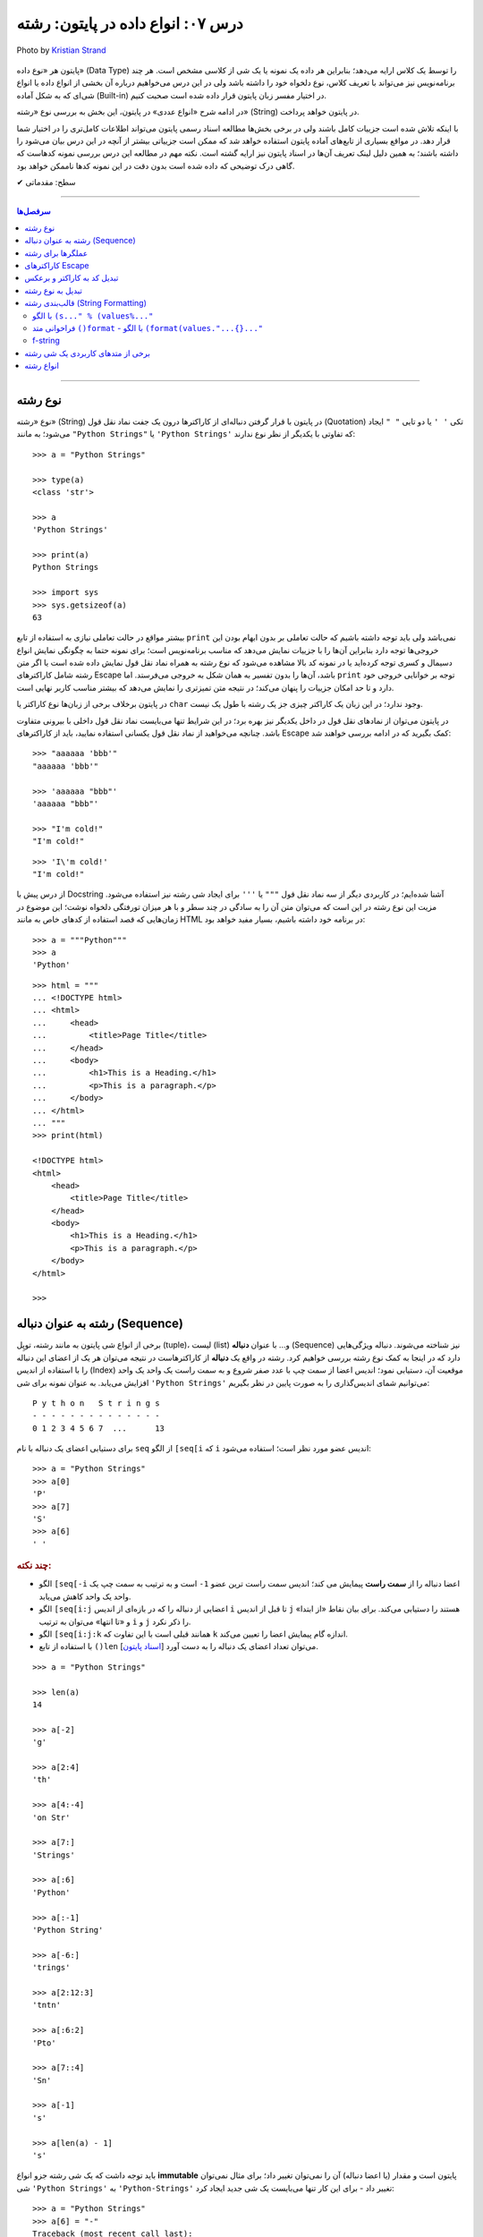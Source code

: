.. role:: emoji-size

.. meta::
  :description: پایتون به پارسی - کتاب آنلاین و آزاد آموزش زبان برنامه‌نویسی پایتون - درس هفتم: انواع داده در پایتون، رشته
  :keywords: آموزش نوع داده رشته یا string در پایتون (str)، آموزش پایتون, آموزش برنامه نویسی, پایتون, انواع شی, انواع داده, انواع شی در پایتون, انواع داده در پایتون, رشته‌ها در پایتون, قالب بندی رشته, توابع رشته در پایتون


.. _lesson-07.2: 

درس ۰۷: انواع داده در پایتون: رشته
===========================================================

.. figure:: /_static/pages/07-python-built-in-data-types-1.jpg
    :align: center
    :alt: انواع داده در پایتون: رشته
    :class: page-image

    Photo by `Kristian Strand <https://unsplash.com/photos/p8gzCnZf39k>`__


پایتون هر «نوع داده» (Data Type) را توسط یک کلاس ارایه می‌دهد؛ بنابراین هر داده یک نمونه یا یک شی از کلاسی مشخص است. هر چند برنامه‌نویس نیز می‌تواند با تعریف کلاس، نوع دلخواه خود را داشته باشد ولی در این درس می‌خواهیم درباره آن بخشی از انواع داده یا انواع شی‌ای که به شکل آماده (Built-in) در اختیار مفسر زبان پایتون قرار داده شده است صحبت کنیم. 

در ادامه شرح «انواع عددی» در پایتون، این بخش به بررسی نوع «رشته» (String) در پایتون خواهد پرداخت. 

با اینکه تلاش شده است جزییات کامل باشند ولی در برخی بخش‌ها مطالعه اسناد رسمی پایتون می‌تواند اطلاعات کامل‌تری را در اختیار شما قرار دهد. در مواقع بسیاری از تابع‌های آماده پایتون استفاده خواهد شد که ممکن است جزییاتی بیشتر از آنچه در این درس بیان می‌شود را داشته باشند؛ به همین دلیل لینک تعریف آن‌ها در اسناد پایتون نیز ارایه گشته است. نکته مهم در مطالعه این درس بررسی نمونه کدهاست که گاهی درک توضیحی که داده شده است بدون دقت در این نمونه کدها ناممکن خواهد بود.


:emoji-size:`✔` سطح: مقدماتی

----

.. contents:: سرفصل‌ها
    :depth: 2

----


.. _python-string: 

نوع رشته
-----------


نوع «رشته» (String) در پایتون با قرار گرفتن دنباله‌ای از کاراکترها درون یک جفت نماد نقل قول (Quotation) تکی ``' '`` یا دو تایی ``" "`` ایجاد می‌شود؛ به مانند ``"Python Strings"`` یا ``'Python Strings'`` که تفاوتی با یکدیگر  از نظر نوع ندارند::

    >>> a = "Python Strings"

    >>> type(a)
    <class 'str'>

    >>> a
    'Python Strings'

    >>> print(a)
    Python Strings

    >>> import sys
    >>> sys.getsizeof(a)
    63

بیشتر مواقع در حالت تعاملی نیازی به استفاده از تابع ``print`` نمی‌باشد ولی باید توجه داشته باشیم که حالت تعاملی بر بدون ابهام بودن این خروجی‌ها توجه دارد بنابراین آن‌ها را با جزییات نمایش می‌دهد که مناسب برنامه‌نویس است؛ برای نمونه حتما به چگونگی نمایش انواع دسیمال و کسری توجه کرده‌اید یا در نمونه کد بالا مشاهده می‌شود که نوع رشته به همراه نماد نقل قول نمایش داده شده است یا اگر متن رشته شامل کاراکترهای Escape باشد، آن‌ها را بدون تفسیر به همان شکل به خروجی می‌فرستد. اما ``print`` توجه بر خوانایی خروجی خود دارد و تا حد امکان جزییات را پنهان می‌کند؛ در نتیجه متن تمیزتری را نمایش می‌دهد که بیشتر مناسب کاربر نهایی است.

در پایتون برخلاف برخی از زبان‌ها نوع کاراکتر یا ``char`` وجود ندارد؛ در این زبان یک کاراکتر چیزی جز یک رشته با طول یک نیست.

در پایتون می‌توان از نمادهای نقل قول در داخل یکدیگر نیز بهره برد؛ در این شرایط تنها می‌بایست نماد نقل قول داخلی با بیرونی متفاوت باشد. چنانچه می‌خواهید از نماد نقل قول یکسانی استفاده نمایید، باید از کاراکترهای Escape کمک بگیرید که در ادامه بررسی خواهند شد::
 
    >>> "aaaaaa 'bbb'"
    "aaaaaa 'bbb'"

    >>> 'aaaaaa "bbb"'
    'aaaaaa "bbb"'

    >>> "I'm cold!"
    "I'm cold!"

::

    >>> 'I\'m cold!'
    "I'm cold!"

از درس پیش با Docstring آشنا شده‌ایم؛ در کاربردی دیگر از سه نماد نقل قول ``"""`` یا ``'''`` برای ایجاد شی رشته نیز استفاده می‌شود. مزیت این نوع رشته در این است که می‌توان متن آن را به سادگی در چند سطر و با هر میزان تورفتگی دلخواه نوشت؛ این موضوع در زمان‌هایی که قصد استفاده از کدهای خاص به مانند HTML در برنامه خود داشته باشیم، بسیار مفید خواهد بود::

    >>> a = """Python"""
    >>> a
    'Python'

::

    >>> html = """
    ... <!DOCTYPE html>
    ... <html>
    ...     <head>
    ...         <title>Page Title</title>
    ...     </head>
    ...     <body>
    ...         <h1>This is a Heading.</h1>
    ...         <p>This is a paragraph.</p>
    ...     </body>
    ... </html>
    ... """
    >>> print(html)

    <!DOCTYPE html>
    <html>
        <head>
            <title>Page Title</title>
        </head>
        <body>
            <h1>This is a Heading.</h1>
            <p>This is a paragraph.</p>
        </body>
    </html>

    >>> 


.. _python-string-sequence: 

رشته به عنوان دنباله‌ (Sequence)
----------------------------------

برخی از انواع شی پایتون به مانند رشته، توپِل (tuple)، لیست (list) و... با عنوان **دنباله** (Sequence) نیز شناخته می‌شوند. دنباله ویژگی‌هایی دارد که در اینجا به کمک نوع رشته بررسی خواهیم کرد. رشته در واقع یک **دنباله** از کاراکترهاست در نتیجه می‌توان هر یک از اعضای این دنباله را با استفاده از اندیس (Index) موقعیت آن، دستیابی نمود؛ اندیس اعضا از سمت چپ با عدد صفر شروع و به سمت راست یک واحد یک واحد افزایش می‌یابد. به عنوان نمونه برای شی ``'Python Strings'`` می‌توانیم شمای اندیس‌گذاری را به صورت پایین در نظر بگیریم::

     P y t h o n   S t r i n g s
     - - - - - - - - - - - - - -
     0 1 2 3 4 5 6 7  ...      13

برای دستیابی اعضای یک دنباله با نام ``seq`` از الگو ``[seq[i`` که ``i`` اندیس عضو مورد نظر است؛ استفاده می‌شود::

    >>> a = "Python Strings"
    >>> a[0]
    'P'
    >>> a[7]
    'S'
    >>> a[6]
    ' '

.. rubric:: چند نکته:

* الگو ``[seq[-i`` اعضا دنباله را از **سمت راست** پیمایش می کند؛ اندیس سمت راست ترین عضو ``1-`` است و به ترتیب به سمت چپ یک واحد یک واحد کاهش می‌یابد.
* الگو ``[seq[i:j`` اعضایی از دنباله را که در بازه‌ای از اندیس ``i`` تا قبل از اندیس ``j`` هستند را دستیابی می‌کند. برای بیان نقاط «از ابتدا» و «تا انتها» می‌توان به ترتیب ``i`` و ``j`` را ذکر نکرد.
* الگو ``[seq[i:j:k`` همانند قبلی است با این تفاوت که ``k`` اندازه گام پیمایش اعضا را تعیین می‌کند.
* با استفاده از تابع ``()len`` می‌توان تعداد اعضای یک دنباله را به دست آورد [`اسناد پایتون  <http://docs.python.org/3/library/functions.html#len>`__].

::

    >>> a = "Python Strings"

    >>> len(a)
    14

    >>> a[-2]
    'g'

    >>> a[2:4]
    'th'

    >>> a[4:-4]
    'on Str'

    >>> a[7:]
    'Strings'

    >>> a[:6]
    'Python'

    >>> a[:-1]
    'Python String'

    >>> a[-6:]
    'trings'

    >>> a[2:12:3]
    'tntn'

    >>> a[:6:2]
    'Pto'

    >>> a[7::4]
    'Sn'

    >>> a[-1]
    's'

    >>> a[len(a) - 1]
    's'



باید توجه داشت که یک شی رشته جزو انواع **immutable** پایتون است و مقدار (یا اعضا دنباله) آن را نمی‌توان تغییر داد؛ برای مثال نمی‌توان شی ``'Python Strings'`` به ``'Python-Strings'`` تغییر داد - برای این کار تنها می‌بایست یک شی جدید ایجاد کرد::

    >>> a = "Python Strings"
    >>> a[6] = "-"
    Traceback (most recent call last):
      File "<stdin>", line 1, in <module>
    TypeError: 'str' object does not support item assignment

.. _python-string-operators: 

عملگرها برای رشته
------------------------

با رشته‌ها نیز می‌توان از عملگرهای ``+`` (برای پیوند رشته‌ها) و ``*`` (برای تکرار رشته‌ها) بهره برد:: 

    >>> a = "Python" + " " + "Strings"
    >>> a
    'Python Strings'

    >>> "-+-" * 5
    '-+--+--+--+--+-'

برای پیوند می‌توان از عملگر ``+`` صرف نظر کرد  و تنها با کنار هم قرار دادن رشته‌ها، آن‌ها را پیوند داد::

    >>> "Python " "Programming " "Language"
    'Python Programming Language'

::

    >>> a, b, c = "Python ", "Programming ", "Language"
    >>> a + b + c
    'Python Programming Language'

::

    >>> name = "Python"
    >>> version = 3.11
    >>> name + version
    Traceback (most recent call last):
      File "<stdin>", line 1, in <module>
    TypeError: can only concatenate str (not "float") to str

برای بررسی برابر بودن **مقدار** دو رشته مانند دیگر اشیا می‌توان از عملگر ``==`` استفاده کرد::

    >>> a = "py"
    >>> b = "PY"    # Uppercase
    >>> a == b
    False

از عملگرهای عضویت هم می‌توان برای بررسی وجود کاراکتر یا رشته‌ای درون رشته‌ای دیگر استفاده کرد::

    >>> "n" in "python"
    True
    >>> "py" not in "python"
    False



کمی جلوتر خواهید دید که از عملگر ``%`` نیز برای قالب‌بندی رشته‌ها استفاده می‌گردد.

.. _python-escape-characters: 

کاراکترهای Escape
---------------------

به صورت پیش‌فرض تعدادی کاراکتر خاص تعریف شده است که می‌توان آن‌ها را درون رشته‌ها بکار برد. تمام  این کاراکترها با یک ``\`` آغاز می‌شوند به همین دلیل گاهی نیز به نام Backslash Characters خوانده می‌شوند [`ویکی‌پدیا <https://en.wikipedia.org/wiki/Escape_character>`__]. در واقع این کاراکترها امکانی برای درج برخی دیگر از کاراکترها هستند که نمی‌توان آن‌ها را به سادگی توسط صفحه‌کلید وارد کرد. برای نمونه یکی از کاراکترهای Escape رایج ``n\`` است که بیانگر کاراکتری با کد اسکی 10 (LF) به نام newline می‌باشد؛ ``n\`` در هر جایی از رشته (یا متن) که درج گردد در هنگام چاپ سطر جاری را پایان می‌دهد و ادامه رشته (یا متن) از سطر جدید آغاز می‌‌شود::

    >>> a = "Python\nProgramming\nLanguage"

    >>> a
    'Python\nProgramming\nLanguage'

    >>> print(a)
    Python
    Programming
    Language
    >>> 

برخی از این کاراکترها به شرح پایین است:

* ``n\`` - پایان سطر جاری و رفتن به سطر جدید
* ``t\`` - برابر کد اسکی 9 (TAB): درج هشت فاصله (کلید Space)
* ``uxxxx\`` - درج یک کاراکتر یونیکد 16 بیتی با استفاده از مقدار هگزادسیمال (پایه شانزده) آن : ``"u067E\"``
* ``Uxxxxxxxx\`` - درج یک کاراکتر یونیکد 32 بیتی با استفاده از مقدار هگزادسیمال (پایه شانزده) آن : ``"U0001D11E\"``
* ``ooo\`` - درج یک کاراکتر با استفاده از مقدار اُکتال (پایه هشت) آن : ``"123\"``
* ``xhh\`` - درج یک کاراکتر با استفاده از مقدار هگزادسیمال (پایه شانزده) آن : ``"x53\"``
* ``'\`` - درج یک کاراکتر ``'``
* ``"\`` - درج یک کاراکتر ``"``
* ``\\`` - درج یک کاراکتر ``\``

این ویژگی رشته‌ها گاهی موجب مشکل می‌شود؛ فرض کنید می‌خواهیم آدرس فایلی از سیستم عامل ویندوز  را چاپ نماییم::

    >>> fpath = "C:\new\text\sample.txt"

    >>> print(fpath)
    C:
    ew        ext\sample.txt

برای حل مشکل نمونه کد بالا می‌توان هر جا که نیاز به ``\`` است از ``\\`` استفاده کرد: ``"C:\\new\\text\\sample.txt"``. ولی راهکار جامع‌تر ایجاد «**رشته‌های خام**» (Raw Strings) است؛ در این نوع رشته‌، کاراکترهای Escape بی‌اثر هستند. رشته خام با افزوده شدن یک حرف ``r`` یا ``R`` به ابتدای یک رشته معمولی ایجاد می‌گردد::

    >>> fpath = r"C:\new\text\sample.txt"
    >>> print(fpath)
    C:\new\text\sample.txt


.. _python-character-code: 

تبدیل کد به کاراکتر و برعکس
------------------------------

می‌دانیم برای اینکه کامپیوتر بتواند کاراکتر‌ها را  درک کند نیاز به سیستم‌هایی است که آن‌ها را برای تبدیل به کدهای پایه دو کدگذاری کند؛ به مانند سیستم اَسکی (ASCII) یا سیستم‌های جامع‌تری مانند UTF-8 که تحت استاندارد یونیکد (Unicode) در دسترس است. گاهی نیاز است به این کدها دسترسی داشته باشیم و با کاراکترها بر اساس آن‌ها کار کنیم؛ برای این منظور در پایتون می‌توان از دو تابع ``()ord`` (تبدیل کد به کاراکتر) [`اسناد پایتون <http://docs.python.org/library/functions.html#ord>`__] و ``()chr`` (تبدیل کاراکتر به کد) [`اسناد پایتون <http://docs.python.org/library/functions.html#chr>`__] استفاده کرد. تابع ``()ord`` یک رشته تک کاراکتری را گرفته و یک عدد (در پایه ده) که بیانگر کد کاراکتر مورد نظر می‌باشد را برمی‌گرداند. تابع  ``()chr`` نیز کد کاراکتری (که می‌بایست عددی در پایه ده باشد) را گرفته و کاراکتر مربوط به آن را برمی‌گرداند::

    >>> # Python 3.x - GNU/Linux

    >>> ord("A")
    65
    >>> chr(65)
    'A'
    
    >>> int("067E", 16)   # Hexadecimal to Decimal
    1662
    >>> chr(1662)         # Unicode Character:  1662 -> 067E -> 'پ'
    'پ'
    >>> ord(_)            # _ is result of the last executed statement  = 'پ'
    1662

    >>> ord("\U0001D11E")
    119070
    >>> chr(_)
    '𝄞'


.. _python-convert-to-string: 

تبدیل به نوع رشته
-----------------------

برای تبدیل اشیایی از نوع دیگر به نوع رشته؛ کلاس ``()str`` [`اسناد پایتون <http://docs.python.org/library/functions.html#func-str>`__] و تابع ``()repr`` [`اسناد پایتون <http://docs.python.org/library/functions.html#repr>`__] وجود دارد. کلاس ``()str`` یک نمونه غیر رسمی (informal) از نوع شی رشته را برمی‌گرداند؛ غیر رسمی از این جهت که توسط آن جزییات شی رشته پنهان می‌شود. اما تابع ``()repr`` یک نمونه رسمی (official) از نوع رشته پایتون را برمی‌گرداند. کمی قبل‌تر راجب تفاوت خروجی ``print`` و حالت تعاملی صحبت کردیم؛  در واقع خروجی ``()str`` مناسب برای چاپ است و همانند ``print`` جزییات این نوع شی را ارایه نمی‌دهد در حالی که ``()repr`` به مانند حالت تعاملی یک ارايه (representation) کامل از شی رشته را برمی‌گرداند::

    >>> str(14)
    '14'
    >>> repr(14)
    '14'

    >>> str(True)
    'True'
    >>> repr(False)
    'False'

::

    >>> a = "Python Strings"

    >>> str(a)
    'Python Strings'
    >>> repr(a)
    "'Python Strings'"

    >>> print(str(a))
    Python Strings
    >>> print(repr(a))
    'Python Strings'

همچنین به جای این دو می‌توانید از متدهای ``()__str__`` و ``()__repr__`` استفاده نمایید::

      >>> a = 10
      >>> a.__str__()
      '10'


.. _python-string-formatting: 

قالب‌بندی رشته‌ (String Formatting)
------------------------------------

قالب‌بندی امکانی برای جایگزین کردن یک یا چند مقدار (به بیان بهتر: شی) - گاهی همراه با اعمال تغییر دلخواه - درون یک رشته است که به چند روش در پایتون پیاده‌سازی می‌گردد:


.. _python-string-formatting-old: 

با الگو ``(s..." % (values%..."``
~~~~~~~~~~~~~~~~~~~~~~~~~~~~~~~~~~~~~~~~~~~~~~~

  از دو بخش تشکیل شده است؛ بخش سمت چپ عملگر ``%``، رشته‌ای را مشخص می‌کند که شامل یک یا چند کد جایگذاری شی می‌باشد - کدهای جایگذاری همگی با یک کاراکتر ``%`` شروع می‌شوند؛ مانند: ``s%`` - و در سمت راست آن شی‌هایی برای جایگزین شدن در رشته، داخل پرانتز قرار دارد؛ این اشیا به ترتیب از سمت چپ درون رشته جایگذاری می‌گردند::

      >>> "Python is %s to learn if you know %s to start!" % ("easy", "where")
      'Python is easy to learn if you know where to start!'

  برخی از کدهای جایگذاری به شرح پایین است:

  * ``s%`` - جایگزینی در قالب یک رشته به شکل خروجی کلاس ``()str``
  * ``r%`` - جایگزینی در قالب یک رشته به شکل خروجی تابع ``()repr``
  * ``c%`` - جایگزینی در قالب یک کاراکتر: یک عدد صحیح که نشانگر کد کاراکتر می‌باشد را به کاراکتر یونیکد تبدیل کرده و درون رشته قرار می دهد.

  ::

      >>> "%r is a %s language." % ("Python", "programming")
      "'Python' is a programming language."

      >>> er = 1427
      >>> "Error %s!" % (er)
      'Error 1427!'

      >>> "A, B, C, ... Y, %c" % (90)
      'A, B, C, ... Y, Z'

  * ``d%`` یا ``i%`` - جایگزینی در قالب یک عدد صحیح در پایه ده
  * ``o%`` - جایگزینی در قالب یک عدد صحیح در پایه هشت
  * ``x%`` - جایگزینی در قالب یک عدد صحیح در پایه شانزده با حروف کوچک
  * ``X%`` - جایگزینی در قالب یک عدد صحیح در پایه شانزده با حروف بزرگ

  ::

      >>> "4 + 4 == %d" % (2*4)
      '4 + 4 == 8'

      >>> "%d" % (0b0110)
      '6'

      >>> "%d" % (12.6)
      '12'

      >>> "int('%o', 8) == %d" % (0o156, 0o156)
      "int('156', 8) == 110"

      >>> "15 == %X in HEX" % (15)
      '15 == F in HEX'




  * ``f%`` - جایگزینی در قالب یک عدد ممیز شناور (دقت پیش‌فرض: ۶) در پایه ده
  * ``F%`` - همانند ``f%`` ؛ با این تفاوت که ``nan`` و ``inf`` را به شکل ``NAN`` و ``INF`` درج می‌کند.
  * ``e%`` - جایگزینی در قالب یک عدد ممیز شناور به شکل نماد علمی با حرف کوچک
  * ``E%`` - جایگزینی در قالب یک عدد ممیز شناور به شکل نماد علمی با حرف بزرگ

  ::

      >>> "%f" % (12.526)
      '12.526000'

      >>> "%f" % (122e-3)
      '0.122000'

      >>> "%E" % (12.526)
      '1.252600E+01'

  همچنین این الگو را می‌توان با استفاده از یک شی دیکشنری - این نوع شی توسط درس هشتم بررسی می‌گردد - پیاده‌سازی نمود. در این شیوه اشیا با استفاده از کلید جایگذاری می‌گردند و دیگر ترتیب آن‌ها اهمیتی ندارد. به نمونه کد پایین توجه نمایید::

      >>> '%(qty)d more %(product)s' % {'product': 'book', 'qty': 1}
      '1 more book'  


      >>> reply = """
      ... Greetings...
      ... Hello %(name)s!
      ... Your age is %(age)s
      ... """
      >>> values = {'name': 'Bob', 'age': 40}
      >>> print(reply % values)
      
      Greetings...
      Hello Bob!
      Your age is 40
      
      >>>

  در اصل می‌توان برای بخش سمت چپ این قالب، ساختاری مانند پایین را در نظر گرفت::

      %[(keyname)][flags][width][.precision]typecode


* در هر استفاده وجود هر یک از ``[ ]`` ها اختیاری است یا بستگی به مورد استفاده دارد.
* (keyname) - درج کلید داخل پرانتز - در مواقع استفاده از شی دیکشنری آورده می‌شود.
* flags - می‌تواند یکی از سه نماد ``+``، ``−`` و ``0`` باشد. ``+`` موجب درج علامت عدد می‌شود (علامت اعداد منفی به صورت پیش‌فرض درج می‌گردد؛ این علامت بیشتر برای درج علامت اعداد مثبت به کار می‌رود)، ``−`` موجب چپ‌چین شدن مقدار می‌گردد (حالت پیش‌فرض راست‌چین است) و ``0`` تعیین می‌کند که فضای خالی اضافی با صفر پر گردد (در حالت پیش‌فرض Space گذاشته می‌شود).
* width - اندازه رشته را تعیین می‌کند؛ در مواردی که اندازه تعیین شده بیشتر از اندازه واقعی مقدار باشد، فضای اضافی را می‌توان با صفر یا فضای خالی (Space) پر کرد و البته زمانی که کمتر تعیین گردد، این گزینه نادیده گرفته می‌شود.
* precision. - در مورد اعداد ممیز شناور، دقت یا تعداد ارقام بعد از ممیز را تعیین می‌کند (دقت پیش‌فرض: ۶). در مواردی که تعداد تعیین شده کمتر از تعداد واقعی ارقام بعد ممیز باشد، عدد گِرد می‌گردد. به وجود ``.`` پیش از آن توجه نمایید.
* typecode - بیانگر همان حرف تعیین کننده نوع کد جایگذاری می‌باشد.
* به جای width و precision. می توان از ``*`` استفاده کرد که در این صورت عدد مربوط به آن‌ها نیز در بخش سمت راست آورده می‌شود و شی جایگزینی می‌بایست درست پس از آن ذکر گردد. این گزینه در مواقعی که لازم است این اعداد در طول اجرای برنامه تعیین گردند کاربرد دارد.


  ::

      >>> "%6d" % (256)    # typecode='d' width='6' 
      '   256'

      >>> "%-6d" % (256)   # typecode='d' width='6' flags='-'
      '256   '

      >>> "%06d" % (256)   # typecode='d' width='6' flags='0'
      '000256'

      >>> "%+d" % (256)    # typecode='d' flags='+'
      '+256'

  ::

      >>> "%10f" % (3.141592653589793)      # typecode='f' width='10'
      '  3.141593'

      >>> "%10.4f" % (3.141592653589793)    # typecode='f' precision='4' width='10'
      '    3.1416'

      >>> "%10.8f" % (3.141592653589793)    # typecode='f' precision='8' width='10'
      '3.14159265'

      >>> "%-10.0f" % (3.141592653589793)   # typecode='f' precision='0' width='10' flags='-'
      '3         '

  ::

      >>> "%*d" % (5, 32)                                  # typecode='d' width='5'
      '   32'

      >>> "%d %*d %d" % (1, 8, 8231, 3)
      '1     8231 3'

      >>> "%f, %.2f, %.*f" % (1/3.0, 1/3.0, 4, 1/3.0)
      '0.333333, 0.33, 0.3333'

      >>> n = """
      ... %15s : %-10s
      ... %15s : %-10s
      ... """
      >>> v = ("First name", "Richard", "Last name",  "Stallman")
      >>> print(n % v)
      
           First name : Richard   
            Last name : Stallman  
      
      >>> 


        
.. _python-string-formatting-new: 

فراخوانی متد ``()format`` - با الگو ``(format(values."...{}..."``
~~~~~~~~~~~~~~~~~~~~~~~~~~~~~~~~~~~~~~~~~~~~~~~~~~~~~~~~~~~~~~~~~~~~~~~~

  در این قالب اشیا، آرگومان‌های یک متد مشخص هستند و با استفاده اندیس موقعیت‌ یا نام آن‌ها داخل ``{}`` در رشته جایگذاری می‌گردند::

      >>> '{0} {1} {2}'.format("Python", "Programming", "Language")
      'Python Programming Language'

  ::

      >>> reply = """
      ... Greetings...
      ... Hello {name}!
      ... Your age is {age}
      ... """
      >>> print(reply.format(age=40, name='Bob'))

      Greetings...
      Hello Bob!
      Your age is 40

      >>>

  ::

      >>> "{0} version {v}".format("Python", v="3.4")
      'Python version 3.4'

  .. caution::
      همانطور که در درس تابع‌ خواهیم آموخت؛ بدون نیاز به رعایت ترتیب می‌توان آرگومان‌ها را با انتساب مقدار مورد نظر به آن‌ها ارسال نمود.


  با هر ترتیبی می‌توان اشیا را جایگذاری نمود::

      >>> '{2}, {1}, {0}'.format('a', 'b', 'c')
      'c, b, a'

  چنانچه بخواهیم اشیا به ترتیبی که در آرگومان متد قرار دارد جایگذاری شوند؛ نیازی به ذکر اندیس یا نام آرگومان نمی‌باشد::

      >>> '{}, {}, {}'.format('a', 'b', 'c')
      'a, b, c'

  با آوردن یک ``*`` پشت آرگومانی که یک شی دنباله است (مانند شی رشته) می‌توان اعضای آن را دستیابی نمود. البته چنانچه بخواهیم از آرگومان‌های دیگری نیز استفاده کنیم لازم است آن‌ها در ابتدای متد قرار داشته باشند که در این صورت شمارش اندیس از آن‌ها شروع می‌گردد؛ به نمونه کد پایین توجه نمایید::

      >>> '{2}, {1}, {0}'.format(*'abc')
      'c, b, a'

      >>> '{2}, {1}, {0}'.format(*'python')
      't, y, p'

      >>> '{2}, {1}, {0}'.format('z', *'abc')
      'b, a, z'


  بخش درون رشته این قالب نیز ساختاری مشابه پایین دارد::

      {fieldname !conversionflag :formatspec}

* fieldname - اندیس یا نام آرگومان است.
* conversionflag! - می‌تواند یکی از حروف ``r`` و ``s`` باشد که به ترتیب ``()repr`` و ``()str`` را بر روی شی فراخوانی می‌کنند. توجه داشته باشید که این حروف با ``!`` شروع می‌شوند::

      >>> "repr() shows quotes: {!r}; str() doesn't: {!s}".format('test1', 'test2')
      "repr() shows quotes: 'test1'; str() doesn't: test2"

* formatspec: - چگونگی درج شی در رشته را تعیین می‌کند. با ``:`` شروع می‌شود و خود ساختاری به مانند پایین دارد::

      [[fill]align][sign][#][0][width][,][.precision][typecode]

* در هر استفاده وجود هر یک از ``[ ]`` ها اختیاری است یا بستگی به مورد استفاده دارد.
* fill - می‌تواند هر کاراکتر قابل چاپی باشد - از این گزینه برای پر کردن فضای خالی که توسط width ایجاد گردیده، استفاده می‌شود.
* align - می‌تواند یکی از کاراکترهای ``<``، ``>`` یا ``^`` باشد که به ترتیب بیانگر حالت راست‌چین، چپ‌چین و وسط‌چین می‌باشند. width نیز پس از آن‌ها آورده می‌شود که میزان اندازه رشته را تعیین می‌کند.

    ::

        >>> '{0:<30}'.format('left aligned')     # align='<' width='30'
        'left aligned                  '

        >>> '{0:>30}'.format('right aligned')    # align='>' width='30'
        '                 right aligned'

        >>> '{0:^30}'.format('centered')         # align='^' width='30'
        '           centered           '

        >>> '{0:*^30}'.format('centered')        # align='^' width='30' fill='*'
        '***********centered***********'

* sign - برای نمایش علامت اعداد کاربرد دارد و می‌تواند یکی از  نمادهای ``+``، ``−`` یا یک فضا خالی (Space) باشد. به این صورت که: ``+`` علامت تمام اعداد مثبت و منفی را درج می‌کند و ``−`` نیز تنها موجب درج علامت اعداد منفی می‌شود. در صورت استفاده از فضای خالی، علامت اعداد منفی درج شده ولی به جای علامت اعداد مثبت یک کاراکتر فضای خالی وارد می‌شود.

    ::

        >>> '{0:+f}; {1:+f}'.format(3.14, -3.14)   # typecode='f' sign='+'
        '+3.140000; -3.140000'

        >>> '{0:-f}; {1:-f}'.format(3.14, -3.14)   # typecode='f' sign='-'
        '3.140000; -3.140000'

        >>> '{0: f}; {1: f}'.format(3.14, -3.14)   # typecode='f' sign=' '
        ' 3.140000; -3.140000'

* برخلاف قالب قبلی، می‌توان  تبدیل پایه دو را هم داشته باشیم. تبدیل پایه در این قالب با استفاده از حروف ``b`` (پایه دو)، ``o`` (حرف اُ کوچک - پایه هشت) و ``x`` یا ``X`` (پایه شانزده) انجام می‌شود. چنانچه یک نماد ``#`` به پیش از آن‌ها افزوده شود، پیشوند پایه نیز درج می‌گردد::

        >>> "int: {0:d};  hex: {0:x};  oct: {0:o};  bin: {0:b}".format(42)
        'int: 42;  hex: 2a;  oct: 52;  bin: 101010'

        >>> "int: {0:d};  hex: {0:#x};  oct: {0:#o};  bin: {0:#b}".format(42)
        'int: 42;  hex: 0x2a;  oct: 0o52;  bin: 0b101010'

* با استفاده از یک ``,`` (کاما Comma) می‌توان یک عدد را سه رقم سه رقم از سمت راست جدا نمود::

        >>> '{0:,}'.format(1234567890)
        '1,234,567,890'

* بخش‌هایی از قالب قبلی در این قالب نیز تعریف شده‌ است. گزینه‌های precision ،typecode. و width به همان صورتی هستند که در قالب قبلی بیان گشته است. البته موارد typecode کمی کمتر است؛ به عنوان نمونه در این قالب کد ``i`` وجود ندارد و تنها می‌توان از ``d`` برای اعداد صحیح در پایه ده استفاده کرد::

        >>> '{0:06.2f}'.format(3.14159)    # width='6' precision='.2' typecode='f'  and [0]
        '003.14'
        >>> '{0:^8.2f}'.format(3.14159)    # align='^'
        '  3.14  '

* برای بیان درصد می‌توان از ``%`` به جای ``f`` استفاده کرد::

        >>> points = 19.5
        >>> total = 22
        >>> 'Correct answers: {0:.2%}'.format(points/total)
        'Correct answers: 88.64%'


* در قالب قبلی با استفاده از ``*`` می‌توانستیم گزینه‌های خود را در طرف دیگر مقداردهی نماییم؛ در قالب جدید برای این منظور می‌توان مانند کاری که برای جایگذاری اشیا انجام می‌دادیم، از ``{ }`` استفاده کرده و مقدار گزینه‌ها را در جایگاه آرگومان متد تعریف نماییم::

        >>> text = "Right"
        >>> align = ">"
        >>> '{0:{fill}{align}16}'.format(text, fill=align, align=align)
        '>>>>>>>>>>>Right'

.. _python-fstring: 

f-string
~~~~~~~~~~

از نسخه پایتون 3.6 یک امکان جدید و بسیار جالب در بحث قالب‌بندی رشته‌ها ارايه شده است که با عنوان ``f-string`` شناخته می‌شود [`PEP 498 <https://www.python.org/dev/peps/pep-0498//>`__].

ساختار همان ساده شده حالت ``()str.format`` می‌باشد::

  >>> name = "Saeid"
  >>> age = 32
  >>> f"Hello, {name}. You are {age}."
  'Hello, Saeid. You are 32.'
  >>> 

یعنی اگر در ابتدای یک متن، حرف ``f`` یا ``F`` قرار دهیم، آنگاه می‌توانیم متغیرها یا عبارات خود را مستقیم در داخل آن - با استفاده از ``{}`` - قرار بدهیم::

  >>> f"{2 * 37}"
  '74'

بدیهی است که متغیرها (- یا نتیجه حاصل عبارات) یا اشیای مورد استفاده در شیوه **f-string** در نهایت برای قرار گرفتن درون متن یا رشته مورد نظر می‌بایست به نوع رشته تبدیل شوند. در این شیوه به صورت پیش‌فرض متد ``()__str__`` برای تبدیل به نوع رشته فراخوانی می‌شود ولی می‌توان با قرار دادن نشانگر ``r!`` در انتهای شی مورد نظر، تعیین کرد که متد ``()__repr__`` فراخوانی شود::

  >>> name = 'Saeid'
  >>> print(f'My name is {name}')
  My name is Saeid
  >>> print(f'My name is {name!r}')
  My name is 'Saeid'
  >>> 

در این شیوه می‌توان از نماد ``{}`` در خارج از اصول قالب‌بندی استفاده کرد ولی باید توجه داشت که هر دو نماد ``{{}}`` به عنوان یک ``{}`` در نظر گرفته می‌شود. وجود سه ``{{{}}}`` نیز در حکم همان دو تا می‌باشد::

  >>> f'{{{{32}}}}'
  '{{32}}'
  >>> f'{{{32}}}'
  '{32}'
  >>> f'{{32}}'
  '{32}'
  >>> f'{32}'
  '32'

:: 

  >>> print(f'{{My name}} is {name}')
  {My name} is Saeid

  >>> print(f'{{My name}} is {{name}}')  # NOTE!
  {My name} is {name}

  >>> print(f'{{My name}} is {{{name}}}')
  {My name} is {Saeid} 

  >>> print(f'{{My name}} is {{{{name}}}}')  # NOTE!
  {My name} is {{name}}



در نمونه کد پایین یک تابع را مستقیم در داخل متن موجود فراخوانی می‌کنیم::

  >>> def to_lowercase(input):
  ...     return input.lower()
  ... 
  >>> 
  >>> name = "Eric Idle"
  >>> 
  >>> f"{to_lowercase(name)} is funny."
  'eric idle is funny.'

::

  >>> f"{name.lower()} is funny."
  'eric idle is funny.' 
  >>> 


همچنین می‌توانیم هر یک از اشیا مورد استفاده در درون متن را با شیوه خاص آن شی، با قرار دادن یک ``:`` به صورت جداگانه قالب‌بندی نماییم::


  >>> a_float_number = 5.236501
  >>> print(f'{a_float_number:.4f}')
  5.2365
  >>> print(f'{a_float_number:.2f}')
  5.24
  >>> 

::

  >>> a_int_number = 16
  >>> print(f'{a_int_number:05d}')
  00016
  >>> 

::

  >>> import datetime
  >>> now = datetime.datetime.now()
  >>> print(f'{now:%Y-%m-%d %H:%M}')
  2019-10-20 10:37

در درس بیست و پنجم در مورد ماژول ``datetime`` صحبت خواهیم کرد. [`اسناد پایتون <https://docs.python.org/3/library/datetime.html>`__] 


.. _python-string-methods: 

برخی از متدهای کاربردی یک شی رشته
-----------------------------------------------

* ``()capitalize`` [`اسناد پایتون <http://docs.python.org/3/library/stdtypes.html#str.capitalize>`__] - یک کپی از رشته که نخستین حرف آن به صورت بزرگ (Capital) نوشته شده است را برمی‌گرداند::

    >>> a = "python string methods"
    >>> a.capitalize()
    'Python string methods'

* ``(center(width`` [`اسناد پایتون <http://docs.python.org/3/library/stdtypes.html#str.center>`__] - یک عدد صحیح که تعیین کننده اندازه رشته است گرفته و رشته را به صورت وسط‌چین شده درون این بازه برمی‌گرداند. در صورتی که اندازه تعیین شده کوچکتر از اندازه واقعی رشته ``(len(string`` باشد؛ رشته بدون تغییر بازگردانده می‌شود. این متد یک آرگومان اختیاری هم دارد که توسط آن می‌توان کاراکتری را برای پر کردن فضای خالی تعیین نمود::

    >>> a = "python"

    >>> a.center(25)
    '          python         '

    >>> a.center(25, "-")
    '----------python---------'

  دو متد مشابه دیگر با الگو ``(rjust(width`` [`اسناد پایتون <http://docs.python.org/3/library/stdtypes.html#str.rjust>`__] و ``(ljust(width`` [`اسناد پایتون <http://docs.python.org/3/library/stdtypes.html#str.ljust>`__] نیز هستند که به ترتیب برای راست‌چین و چپ‌چین کردن متن رشته استفاده می‌شوند::

      >>> a.rjust(25)
      '                   python'

      >>> a.ljust(25, ".")
      'python...................'


* ``(count(sub`` [`اسناد پایتون <http://docs.python.org/3/library/stdtypes.html#str.count>`__] - یک رشته را گرفته و تعداد وقوع آن در رشته اصلی را برمی‌گرداند. این متد دو آرگومان اختیاری نیز دارد که می‌توان نقطه شروع و پایان عمل این متد را مشخص نمود::

    >>> a = "python string methods"

    >>> a.count("t")
    3
    >>> a.count("tho")
    2
    >>> a.count("tho", 15)              # start=15
    1
    >>> a.count("tho", 0, len(a) - 1)   # start=0, end=20
    2

* ``(endswith(suffix`` [`اسناد پایتون <http://docs.python.org/3/library/stdtypes.html#str.endswith>`__] - یک رشته را گرفته و چنانچه رشته اصلی با آن پایان یافته باشد مقدار ``True`` و در غیر این صورت ``False`` را برمی‌گرداند. این متد دو آرگومان اختیاری نیز دارد که می‌توان نقطه شروع و پایان عمل این متد را مشخص نمود::

    >>> a = "Wikipedia, the free encyclopedia."

    >>> a.endswith(",")
    False
    >>> a.endswith(",", 0 , 10)    # start=0, end=10
    True
    >>> a.endswith("pedia.", 14)   # start=14
    True

* ``(find(sub`` [`اسناد پایتون <http://docs.python.org/3/library/stdtypes.html#str.find>`__] - یک رشته را گرفته و اندیس شروع آن را برای **نخستین** وقوع درون رشته اصلی برمی‌گرداند؛ در صورتی که آرگومان دریافتی در رشته اصلی یافت نشود مقدار ``1-`` برگردانده می‌شود. این متد دو آرگومان اختیاری نیز دارد که می‌توان نقطه شروع و پایان عمل این متد را مشخص نمود::

    >>> a = "python programming language"

    >>> a.find("language")
    19
    >>> a.find("p")
    0
    >>> a.find("p", 6)               # start=6
    7
    >>> a.find("g", 18, len(a)-1)    # start=18, end=27-1
    22
    >>> a.find("saeid")
    -1 

  متد مشابه دیگری نیز با الگو ``(rfind(sub`` [`اسناد پایتون <http://docs.python.org/3/library/stdtypes.html#str.rfind>`__] وجود دارد؛ ولی با این تفاوت که اندیس شروع آرگومان دریافتی را برای **آخِرین** وقوع درون رشته اصلی برمی‌گرداند::

      >>> a.rfind("p")
      7
      >>> a.rfind("p", 6)
      7
      >>> a.rfind("g", 18, len(a)-1)
      25
      >>> a.rfind("saeid")
      -1

  در صورتی که نیازی به اندیس ندارید و تنها می‌خواهید وجود یک رشته را درون رشته‌ای مشخص بررسی نمایید؛ از عملگر ``in`` استفاده کنید::

      >>> "language" in a
      True
      >>> "p" in a
      True
      >>> "saeid" in a
      False

* ``(index(sub`` [`اسناد پایتون <http://docs.python.org/3/library/stdtypes.html#str.index>`__] - همانند متد ``(find(sub`` است با این تفاوت که اگر آرگومان دریافتی در رشته اصلی یافت نشود یک خطا ``ValueError`` را گزارش می‌دهد::

    >>> a = "python programming language"

    >>> a.index("python")
    0
    >>> a.index("python", 6)
    Traceback (most recent call last):
      File "<stdin>", line 1, in <module>
    ValueError: substring not found

  متد دیگری نیز با الگو ``(rindex(sub`` [`اسناد پایتون <http://docs.python.org/3/library/stdtypes.html#str.rindex>`__] وجود دارد که مانند ``(rfind(sub`` عمل می‌کند ولی با این تفاوت که اگر آرگومان دریافتی در رشته اصلی یافت نشود یک خطا ``ValueError`` را گزارش می‌دهد::

      >>> a.rindex("g", 18, len(a)-1)
      25



* ``(join(iterable`` [`اسناد پایتون <http://docs.python.org/3/library/stdtypes.html#str.join>`__] - یک دنباله با اعضایی تمام از نوع رشته را به صورت آرگومان دریافت می‌کند و با استفاده از رشته اصلی اعضای آن‌ را به یکدیگر پیوند داده و برمی‌گرداند::

    >>> a = "-*-"

    >>> a.join("python")
    'p-*-y-*-t-*-h-*-o-*-n'

    >>> a.join(['p', 'y', 't', 'h', 'o', 'n'])   # get a list of strings
    'p-*-y-*-t-*-h-*-o-*-n'

* ``(split(sep`` [`اسناد پایتون <http://docs.python.org/3/library/stdtypes.html#str.split>`__] - یک کاراکتر را دریافت کرده و رشته را بر اساس آن از هم جدا کرده و به صورت یک شی لیست (list) برمی‌گرداند. این متد یک آرگومان اختیاری نیز دارد که می توان تعداد عمل جداسازی را تعیین نمود::

    >>> a = "p-y-t-h-o-n"

    >>> a.split()
    ['p-y-t-h-o-n']

    >>> a.split("-")
    ['p', 'y', 't', 'h', 'o', 'n']

    >>> a.split("-", 2)
    ['p', 'y', 't-h-o-n']

    >>> '1,2,,3,'.split(',')
    ['1', '2', '', '3', '']

  متد مشابه دیگری نیز با الگو ``(rsplit(sep`` [`اسناد پایتون <http://docs.python.org/3/library/stdtypes.html#str.rsplit>`__] وجود دارد ولی با این تفاوت که رشته را از سمت راست پیمایش می‌کند::

      >>> a.rsplit("-")
      ['p', 'y', 't', 'h', 'o', 'n']

      >>> a.rsplit("-", 2)
      ['p-y-t-h', 'o', 'n']

* ``(replace(old, new`` [`اسناد پایتون <http://docs.python.org/3/library/stdtypes.html#str.replace>`__] - دو رشته به صورت آرگومان دریافت می‌کند؛ در تمام رشته اصلی بخش‌هایی که برابر مقدار آرگومان ``old``  هستند را با آرگومان ``new`` جایگزین می‌کند و سپس رشته جدید را برمی‌گرداند. این متد یک آرگومان اختیاری نیز دارد که می‌توان تعداد عمل جایگزینی را تعیین نمود::

    >>> a = "He has a blue house and a blue car!"

    >>> a.replace("blue", "red")
    'He has a red house and a red car!'

    >>> a.replace("blue", "red", 1)
    'He has a red house and a blue car!'


* ``()lower`` [`اسناد پایتون <http://docs.python.org/3/library/stdtypes.html#str.lower>`__] - تمام حروف الفبا انگلیسی موجود در رشته را به حرف **کوچک** تبدیل می‌کند و برمی‌گرداند::

    >>> "CPython-3.4".lower()
    'cpython-3.4'


  برعکس؛ متد ``()upper`` [`اسناد پایتون <http://docs.python.org/3/library/stdtypes.html#str.upper>`__] تمام حروف الفبا انگلیسی موجود در رشته را به حرف **بزرگ** تبدیل می‌کند و برمی‌گرداند::

    >>> "CPython-3.4".upper()
    'CPYTHON-3.4'

* ``()islower`` [`اسناد پایتون <http://docs.python.org/3/library/stdtypes.html#str.islower>`__] - اگر رشته حداقل شامل یکی از حروف الفبا انگلیسی بوده و تمام حروف الفبا آن به صورت **کوچک** باشند مقدار ``True`` و در غیر این صورت ``False`` را برمی‌گرداند::

    >>> "python".islower()
    True
    >>> "python-3.4".islower()
    True
    >>> "Python".islower()
    False


  برعکس؛ متد ``()isupper`` [`اسناد پایتون <http://docs.python.org/3/library/stdtypes.html#str.isupper>`__] اگر رشته حداقل شامل یکی از حروف الفبا انگلیسی بوده و تمام حروف الفبا آن به صورت **بزرگ** باشند مقدار ``True`` و در غیر این صورت ``False`` را برمی‌گرداند::

    >>> "python".isupper()
    False
    >>> "Python".isupper()
    False
    >>> "PYTHON".isupper()
    True
    >>> "PYTHON-3.4".isupper()
    True


* ``()isalpha`` [`اسناد پایتون <http://docs.python.org/3/library/stdtypes.html#str.isalpha>`__] - اگر رشته حداقل شامل یک کاراکتر بوده و تمام کاراکترهای آن تنها یکی از حروف الفبا انگلیسی (کوچک یا بزرگ) باشند مقدار ``True`` و در غیر این صورت ``False`` را برمی‌گرداند::

    >>> "python".isalpha()
    True
    >>> "python34".isalpha()
    False
    >>> "python 34".isalpha()
    False


* ``()isalnum`` [`اسناد پایتون <http://docs.python.org/3/library/stdtypes.html#str.isalnum>`__] - اگر رشته حداقل شامل یک کاراکتر بوده و تمام کاراکترهای آن تنها یکی از عددهای ``0`` تا ``9`` یا حروف الفبا انگلیسی (کوچک یا بزرگ) باشند مقدار ``True`` و در غیر این صورت ``False`` را برمی‌گرداند::

    >>> "python34".isalnum()
    True
    >>> "python3.4".isalnum()
    False
    >>> "python-34".isalnum()
    False


* ``()isdigit`` [`اسناد پایتون <http://docs.python.org/3/library/stdtypes.html#str.isdigit>`__] - اگر رشته حداقل شامل یک کاراکتر بوده و تمام کاراکترهای آن تنها یکی از عددهای ``0`` تا ``9`` باشند مقدار ``True`` و در غیر این صورت ``False`` را برمی‌گرداند::

    >>> "python34".isdigit()
    False
    >>> "34".isdigit()
    True
    >>> "3.4".isdigit()
    False

.. _python-string-types: 

انواع رشته
-----------------

رشته در پایتون توسط سه نوع ارایه می‌گردد. ::

    >>> a = "python"
    >>> type(a)
    <class 'str'>

    >>> a = b"python"
    >>> type(a)
    <class 'bytes'>


*  رشته‌های معمولی (حاوی کاراکترهای اَسکی و یونیکد) که تا این لحظه با آن‌ها کار می‌کردیم همگی توسط نوع  ``str`` در پایتون معرفی شده‌اند. در واقع یک شی از کلاس ``str`` در پایتون هستند.
* داده‌های باینری: ``bytes`` - تمامی داده‌ها قابل چاپ نیستند، همانند داده‌های یک تصویر یا صوت. گاهی لازم است داده‌ها در همان شکل باینری مورد پردازش قرار بگیرند. نوع ``bytes`` در پایتون یک قابلیت برای ذخیره این دست داده‌ها می‌باشد که هر چند محدودیتی در کاربرد ندارد.
* نوع تغییر پذیر (Mutable) برای داده‌های باینری: ``bytearray`` - این نوع در واقع یک دنباله تغییر پذیر از نوع ``bytes`` است.

در پایتون برای ایجاد نوع ``bytes`` می‌توان از حرف ``b`` در ابتدای رشته یا از کلاس ``()bytes`` [`اسناد پایتون <http://docs.python.org/3/library/functions.html#bytes>`__] استفاده کرد. در استفاده از کلاس، لازم است که سیستم کدگذاری آن را نیز مشخص نماییم و بهتر است داده‌های عددی را نیز به شکل یک شی لیست ارسال نماییم::


    >>> b = b"python"
    >>> b
    b'python'

::

    >>> b = bytes("python", "utf-8")
    >>> b
    b'python'

    >>> c = bytes([97])
    >>> c
    b'a'

اکنون برای تبدیل نوع ``bytes`` به ``str`` نیاز به کدگشایی یا Decode کردن داده‌ها داریم؛ این کار را می‌توان با استفاده از متد ``()decode`` یا کلاس ``()str`` با مشخص کردن سیستم کدگشایی به انجام رساند::

    >>> type(b)
    <class 'bytes'>

    >>> print(b)
    b'python'

    >>> b.decode("utf-8")
    'python'

    >>> str(b, "utf-8")
    'python'


همانند کلاس ``()bytes`` این بار برای ایجاد نوع ``bytearray`` از کلاس ``()bytearray`` [`اسناد پایتون <http://docs.python.org/3/library/functions.html#bytearray>`__] استفاده می‌شود::

    >>> # Python 3.x

    >>> b = bytearray("python", "utf-8")

    >>> b
    bytearray(b'python')

    >>> print(b)
    bytearray(b'python')

    >>> b[0]
    112
    >>> b[0] = 106           # 106='j'

    >>> b.decode("utf-8")
    'jython'
    >>> str(b, "utf-8")
    'jython'



|

----

:emoji-size:`😊` امیدوارم مفید بوده باشه


